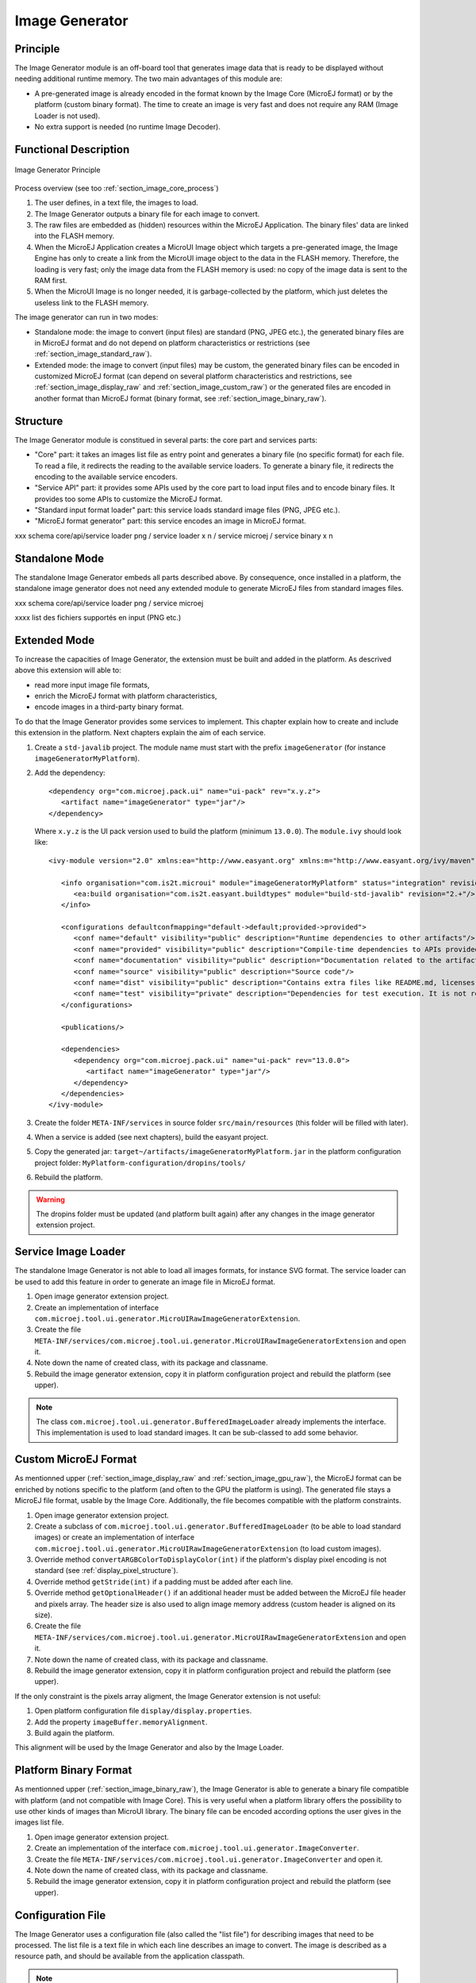 .. _section_image_generator:

===============
Image Generator
===============

Principle
=========

The Image Generator module is an off-board tool that generates image data that is ready to be displayed without needing additional runtime memory. The two main advantages of this module are:

* A pre-generated image is already encoded in the format known by the Image Core (MicroEJ format) or by the platform (custom binary format). The time to create an image is very fast and does not require any RAM (Image Loader is not used).
* No extra support is needed (no runtime Image Decoder).

Functional Description
======================

.. figure:: images/static-image-gen2.*
   :alt: Image Generator Principle
   :width: 70.0%
   :align: center

   Image Generator Principle

Process overview (see too :ref:`section_image_core_process`)

1. The user defines, in a text file, the images to load.
2. The Image Generator outputs a binary file for each image to convert.
3. The raw files are embedded as (hidden) resources within the MicroEJ
   Application. The binary files' data are linked into the FLASH memory.
4. When the MicroEJ Application creates a MicroUI Image object which
   targets a pre-generated image, the Image Engine has only to
   create a link from the MicroUI image object to the data in the FLASH
   memory. Therefore, the loading is very fast; only the image data from
   the FLASH memory is used: no copy of the image data is sent to the
   RAM first.
5. When the MicroUI Image is no longer needed, it is garbage-collected
   by the platform, which just deletes the useless link to the FLASH
   memory.

The image generator can run in two modes: 

* Standalone mode: the image to convert (input files) are standard (PNG, JPEG etc.), the generated binary files are in MicroEJ format and do not depend on platform characteristics or restrictions (see :ref:`section_image_standard_raw`).
* Extended mode: the image to convert (input files) may be custom, the generated binary files can be encoded in customized MicroEJ format (can depend on several platform characteristics and restrictions, see :ref:`section_image_display_raw` and :ref:`section_image_custom_raw`) or the generated files are encoded in another format than MicroEJ format (binary format, see :ref:`section_image_binary_raw`).

Structure
=========

The Image Generator module is constitued in several parts: the core part and services parts: 

* "Core" part: it takes an images list file as entry point and generates a binary file (no specific format) for each file. To read a file, it redirects the reading to the available service loaders. To generate a binary file, it redirects the encoding to the available service encoders. 
* "Service API" part: it provides some APIs used by the core part to load input files and to encode binary files. It provides too some APIs to customize the MicroEJ format.
* "Standard input format loader" part: this service loads standard image files (PNG, JPEG etc.).
* "MicroEJ format generator" part: this service encodes an image in MicroEJ format.

xxx schema core/api/service loader png / service loader x n / service microej / service binary x n

Standalone Mode
===============

The standalone Image Generator embeds all parts described above. By consequence, once installed in a platform, the standalone image generator does not need any extended module to generate MicroEJ files from standard images files. 

xxx schema core/api/service loader png / service microej 

xxxx list des fichiers supportés en input (PNG etc.)

Extended Mode
=============

To increase the capacities of Image Generator, the extension must be built and added in the platform. As descrived above this extension will able to:

* read more input image file formats,
* enrich the MicroEJ format with platform characteristics,
* encode images in a third-party binary format.

To do that the Image Generator provides some services to implement. This chapter explain how to create and include this extension in the platform. Next chapters explain the aim of each service.

1. Create a ``std-javalib`` project. The module name must start with the prefix ``imageGenerator`` (for instance ``imageGeneratorMyPlatform``).
2. Add the dependency:

   :: 

      <dependency org="com.microej.pack.ui" name="ui-pack" rev="x.y.z">
         <artifact name="imageGenerator" type="jar"/>
      </dependency>

   Where ``x.y.z`` is the UI pack version used to build the platform (minimum ``13.0.0``). The ``module.ivy`` should look like:

   ::

      <ivy-module version="2.0" xmlns:ea="http://www.easyant.org" xmlns:m="http://www.easyant.org/ivy/maven" xmlns:ej="https://developer.microej.com" ej:version="2.0.0">

         <info organisation="com.is2t.microui" module="imageGeneratorMyPlatform" status="integration" revision="1.0.0">      
            <ea:build organisation="com.is2t.easyant.buildtypes" module="build-std-javalib" revision="2.+"/>
         </info>
         
         <configurations defaultconfmapping="default->default;provided->provided">
            <conf name="default" visibility="public" description="Runtime dependencies to other artifacts"/>
            <conf name="provided" visibility="public" description="Compile-time dependencies to APIs provided by the platform"/>
            <conf name="documentation" visibility="public" description="Documentation related to the artifact (javadoc, PDF)"/>
            <conf name="source" visibility="public" description="Source code"/>
            <conf name="dist" visibility="public" description="Contains extra files like README.md, licenses"/>
            <conf name="test" visibility="private" description="Dependencies for test execution. It is not required for normal use of the application, and is only available for the test compilation and execution phases."/>
         </configurations>
         
         <publications/>
         
         <dependencies>
            <dependency org="com.microej.pack.ui" name="ui-pack" rev="13.0.0">
               <artifact name="imageGenerator" type="jar"/>
            </dependency>
         </dependencies>
      </ivy-module>

3. Create the folder ``META-INF/services`` in source folder ``src/main/resources`` (this folder will be filled with later).
4. When a service is added (see next chapters), build the easyant project.
5. Copy the generated jar: ``target~/artifacts/imageGeneratorMyPlatform.jar`` in the platform configuration project folder: ``MyPlatform-configuration/dropins/tools/``
6. Rebuild the platform.

.. warning:: The dropins folder must be updated (and platform built again) after any changes in the image generator extension project.

Service Image Loader
====================

The standalone Image Generator is not able to load all images formats, for instance SVG format. The service loader can be used to add this feature in order to generate an image file in MicroEJ format. 

1. Open image generator extension project.
2. Create an implementation of interface ``com.microej.tool.ui.generator.MicroUIRawImageGeneratorExtension``.
3. Create the file ``META-INF/services/com.microej.tool.ui.generator.MicroUIRawImageGeneratorExtension`` and open it.
4. Note down the name of created class, with its package and classname.
5. Rebuild the image generator extension, copy it in platform configuration project and rebuild the platform (see upper).

.. note:: The class ``com.microej.tool.ui.generator.BufferedImageLoader`` already implements the interface. This implementation is used to load standard images. It can be sub-classed to add some behavior.

Custom MicroEJ Format
=====================

As mentionned upper (:ref:`section_image_display_raw` and :ref:`section_image_gpu_raw`), the MicroEJ format can be enriched by notions specific to the platform (and often to the GPU the platform is using). The generated file stays a MicroEJ file format, usable by the Image Core. Additionally, the file becomes compatible with the platform constraints. 

1. Open image generator extension project.
2. Create a subclass of ``com.microej.tool.ui.generator.BufferedImageLoader`` (to be able to load standard images) or create an implementation of interface ``com.microej.tool.ui.generator.MicroUIRawImageGeneratorExtension`` (to load custom images).
3. Override method ``convertARGBColorToDisplayColor(int)`` if the platform's display pixel encoding is not standard (see :ref:`display_pixel_structure`).
4. Override method ``getStride(int)`` if a padding must be added after each line.
5. Override method ``getOptionalHeader()`` if an additional header must be added between the MicroEJ file header and pixels array. The header size is also used to align image memory address (custom header is aligned on its size).
6. Create the file ``META-INF/services/com.microej.tool.ui.generator.MicroUIRawImageGeneratorExtension`` and open it.
7. Note down the name of created class, with its package and classname.
8. Rebuild the image generator extension, copy it in platform configuration project and rebuild the platform (see upper).

If the only constraint is the pixels array aligment, the Image Generator extension is not useful:

1. Open platform configuration file ``display/display.properties``.
2. Add the property ``imageBuffer.memoryAlignment``.
3. Build again the platform.

This alignment will be used by the Image Generator and also by the Image Loader.

Platform Binary Format
======================

As mentionned upper (:ref:`section_image_binary_raw`), the Image Generator is able to generate a binary file compatible with platform (and not compatible with Image Core). This is very useful when a platform library offers the possibility to use other kinds of images than MicroUI library. The binary file can be encoded according options the user gives in the images list file.

1. Open image generator extension project.
2. Create an implementation of the interface ``com.microej.tool.ui.generator.ImageConverter``.
3. Create the file ``META-INF/services/com.microej.tool.ui.generator.ImageConverter`` and open it.
4. Note down the name of created class, with its package and classname.
5. Rebuild the image generator extension, copy it in platform configuration project and rebuild the platform (see upper).

Configuration File
==================

The Image Generator uses a configuration file (also called the "list file") for describing images that need to be processed. The list file is a text file in which each line describes an image to convert. The image is described as a resource path, and should be available from the
application classpath.

.. note::

   The list file must be specified in the MicroEJ Application launcher (see :ref:`application_options`). However, all files in application classpath with suffix ``.images.list`` are automatically parsed by the Image Generator tool.

Each line can add optional parameters (separated by a ':') which define and/or describe the output file format (raw format). When no option is specified, the image is not converted and embedded as well.

.. note::

   See :ref:`image_gen_tool` to understand the list file grammar.

* MicroEJ standard output format: to encode the image in a standard MicroEJ format, specify the MicroEJ format:

   .. code-block:: txt
      :caption: Standard Output Format Examples

      image1:ARGB8888
      image2:RGB565
      image3:A4

* MicroEJ "Display" output format: to encode the image in the same format than display (generic display or custom display, see :ref:`display_pixel_structure`), specify ``display`` as output format:

   .. code-block:: txt
      :caption: Display Output Format Example

      image1:display

* MicroEJ "GPU" output format: this format declaration is identical to standard format. It is by construction a standard becomes a GPU compatible format.

   .. code-block:: txt
      :caption: GPU Output Format Examples

      image1:ARGB8888
      image2:RGB565
      image3:A4

* MicroEJ RLE1 output format: to encode the image in RLE1 format, specify ``RLE1`` as output format:

   .. code-block:: txt
      :caption: RLE1 Output Format Example

      image1:RLE1

* No Compression: to keep original file, do not specify any format:

   .. code-block:: txt
      :caption: Unchanged Image Example

      image1

* Binary format: to encode the image in a format only known by the platform, refer to the platform documentation to know which format are available.

   .. code-block:: txt
      :caption: Binary Output Format Example

      image1:XXX

Linker File
===========

In addition with images binary files, the Image Generator module generates a linker file (``*.lscf``). This linker file declares an image section called ``.rodata.images``. This section follows the next rules:

* The files are always listed in same order between two MicroEJ application builds.
* The section is aligned on the value specified by the display module property ``imageBuffer.memoryAlignment`` (32 bits by default).
* Each file is aligned on section alignment value.



xxx loader

External Resources
==================

The Image Generator manages two configuration files when the External
Resources Loader is enabled. The first configuration file lists the
images which will be stored as internal resources with the MicroEJ
Application. The second file lists the images the Image Generator must
convert and store in the External Resource Loader output directory. It
is the BSP's responsibility to load the converted images into an
external memory.


Dependencies
============

-  Image Engine Core module (see :ref:`section_image_core`).

-  Display module (see :ref:`section_display`): This module gives
   the characteristics of the graphical display that are useful in
   configuring the Image Generator.


.. _section_imagen_installation:

Installation
============

The Image Generator is an additional module for the MicroUI library.
When the MicroUI module is installed, also install this module in order
to be able to target pre-generated images.

In the platform configuration file, check :guilabel:`UI` > :guilabel:`Image Generator`
to install the Image Generator module. When checked, the properties file
``imageGenerator`` > ``imageGenerator.properties`` is required to specify the Image Generator extension project. When no extension is required (standalone mode only), this property is useless.

Use
===

The MicroUI Image APIs are available in the class
``ej.microui.display.Image`` ant its subclasses. There are no specific APIs that use a
pre-generated image. When an image has been pre-processed, the MicroUI
Image APIs ``getImage`` and ``loadImage`` will get/load the images.

Refer to the chapter :ref:`application_options` (``Libraries`` >
``MicroUI`` > ``Image``) for more information about specifying the image
configuration file.


..
   | Copyright 2008-2020, MicroEJ Corp. Content in this space is free 
   for read and redistribute. Except if otherwise stated, modification 
   is subject to MicroEJ Corp prior approval.
   | MicroEJ is a trademark of MicroEJ Corp. All other trademarks and 
   copyrights are the property of their respective owners.
